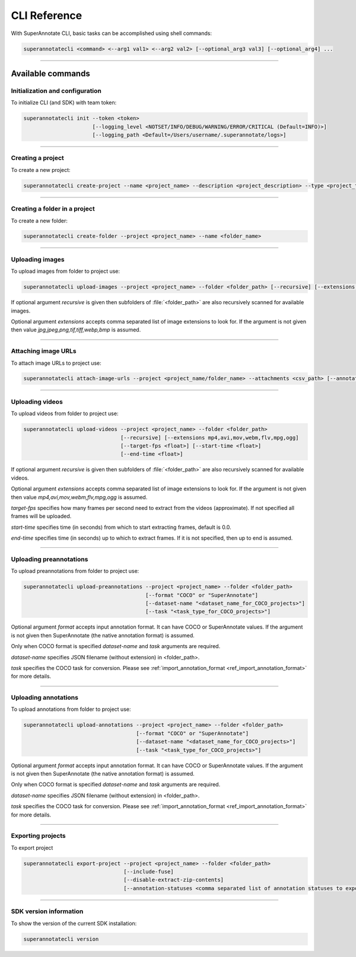 .. _ref_cli:

=============
CLI Reference
=============

With SuperAnnotate CLI, basic tasks can be accomplished using shell commands:

.. code-block:: bash

   superannotatecli <command> <--arg1 val1> <--arg2 val2> [--optional_arg3 val3] [--optional_arg4] ...

----------


Available commands
________________________


.. _ref_cli_init:

Initialization and configuration
~~~~~~~~~~~~~~~~~~~~~~~~~~~~~~~~

To initialize CLI (and SDK) with team token:

.. code-block:: bash

   superannotatecli init --token <token>
                         [--logging_level <NOTSET/INFO/DEBUG/WARNING/ERROR/CRITICAL (Default=INFO)>]
                         [--logging_path <Default=/Users/username/.superannotate/logs>]

----------


.. _ref_create_project:

Creating a project
~~~~~~~~~~~~~~~~~~

To create a new project:

.. code-block:: bash

   superannotatecli create-project --name <project_name> --description <project_description> --type <project_type Vector or Pixel>

----------

Creating a folder in a project
~~~~~~~~~~~~~~~~~~~~~~~~~~~~~~

To create a new folder:

.. code-block:: bash

   superannotatecli create-folder --project <project_name> --name <folder_name>

----------

.. _ref_upload_images:

Uploading images
~~~~~~~~~~~~~~~~

To upload images from folder to project use:

.. code-block:: bash

   superannotatecli upload-images --project <project_name> --folder <folder_path> [--recursive] [--extensions <extension1>,<extension2>,...]

If optional argument *recursive* is given then subfolders of :file:`<folder_path>` are also recursively
scanned for available images.

Optional argument *extensions* accepts comma separated list of image extensions
to look for. If the argument is not given then value *jpg,jpeg,png,tif,tiff,webp,bmp* is assumed.

----------

.. _ref_attach_image_urls:

Attaching image URLs
~~~~~~~~~~~~~~~~~~~~

To attach image URLs to project use:

.. code-block:: bash

   superannotatecli attach-image-urls --project <project_name/folder_name> --attachments <csv_path> [--annotation_status <annotation_status>]

----------

.. _ref_upload_videos:

Uploading videos
~~~~~~~~~~~~~~~~

To upload videos from folder to project use:

.. code-block:: bash

   superannotatecli upload-videos --project <project_name> --folder <folder_path>
                                  [--recursive] [--extensions mp4,avi,mov,webm,flv,mpg,ogg]
                                  [--target-fps <float>] [--start-time <float>]
                                  [--end-time <float>]

If optional argument *recursive* is given then subfolders of :file:`<folder_path>` are also recursively
scanned for available videos.

Optional argument *extensions* accepts comma separated list of image extensions
to look for. If the argument is not given then value *mp4,avi,mov,webm,flv,mpg,ogg* is assumed.

*target-fps* specifies how many frames per second need to extract from the videos (approximate).
If not specified all frames will be uploaded.

*start-time* specifies time (in seconds) from which to start extracting frames,
default is 0.0.

*end-time* specifies time (in seconds) up to which to extract frames.
If it is not specified, then up to end is assumed.

----------

.. _ref_upload_preannotations:

Uploading preannotations
~~~~~~~~~~~~~~~~~~~~~~~~

To upload preannotations from folder to project use:

.. code-block:: bash

   superannotatecli upload-preannotations --project <project_name> --folder <folder_path>
                                          [--format "COCO" or "SuperAnnotate"]
                                          [--dataset-name "<dataset_name_for_COCO_projects>"]
                                          [--task "<task_type_for_COCO_projects>"]


Optional argument *format* accepts input annotation format. It can have COCO or SuperAnnotate values.
If the argument is not given then SuperAnnotate (the native annotation format) is assumed.

Only when COCO format is specified *dataset-name* and *task* arguments are required.

*dataset-name* specifies JSON filename (without extension) in <folder_path>.

*task* specifies the COCO task for conversion. Please see
:ref:`import_annotation_format <ref_import_annotation_format>` for more details.


----------

.. _ref_upload_annotations:

Uploading annotations
~~~~~~~~~~~~~~~~~~~~~~~~

To upload annotations from folder to project use:

.. code-block:: bash

   superannotatecli upload-annotations --project <project_name> --folder <folder_path>
                                       [--format "COCO" or "SuperAnnotate"]
                                       [--dataset-name "<dataset_name_for_COCO_projects>"]
                                       [--task "<task_type_for_COCO_projects>"]

Optional argument *format* accepts input annotation format. It can have COCO or SuperAnnotate values.
If the argument is not given then SuperAnnotate (the native annotation format) is assumed.

Only when COCO format is specified *dataset-name* and *task* arguments are required.

*dataset-name* specifies JSON filename (without extension) in <folder_path>.

*task* specifies the COCO task for conversion. Please see
:ref:`import_annotation_format <ref_import_annotation_format>` for more details.

----------

.. _ref_export_project:

Exporting projects
~~~~~~~~~~~~~~~~~~~~~~~~

To export project

.. code-block:: bash

   superannotatecli export-project --project <project_name> --folder <folder_path>
                                   [--include-fuse]
                                   [--disable-extract-zip-contents]
                                   [--annotation-statuses <comma separated list of annotation statuses to export>]

----------

.. _ref_cli_version:

SDK version information
~~~~~~~~~~~~~~~~~~~~~~~~~~~~~~~~

To show the version of the current SDK installation:

.. code-block:: bash

   superannotatecli version
